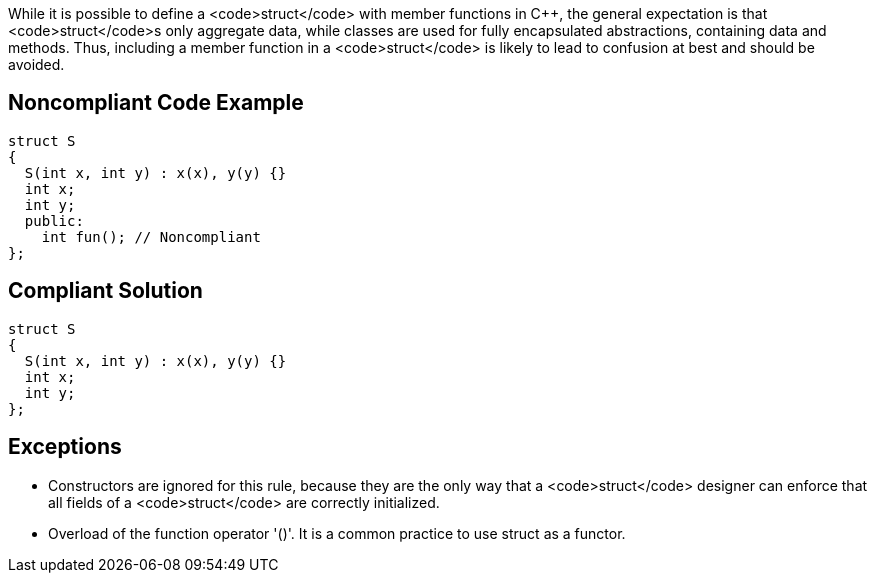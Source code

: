 While it is possible to define a <code>struct</code> with member functions in C++, the general expectation is that <code>struct</code>s only aggregate data, while classes are used for fully encapsulated abstractions, containing data and methods. Thus, including a member function in a <code>struct</code> is likely to lead to confusion at best and should be avoided.


== Noncompliant Code Example

----
struct S
{
  S(int x, int y) : x(x), y(y) {}
  int x;
  int y;
  public: 
    int fun(); // Noncompliant
}; 
----


== Compliant Solution

----
struct S
{
  S(int x, int y) : x(x), y(y) {}
  int x;
  int y;
}; 
----


== Exceptions

* Constructors are ignored for this rule, because they are the only way that a <code>struct</code> designer can enforce that all fields of a <code>struct</code> are correctly initialized.
* Overload of the function operator '()'. It is a common practice to use struct as a functor.

